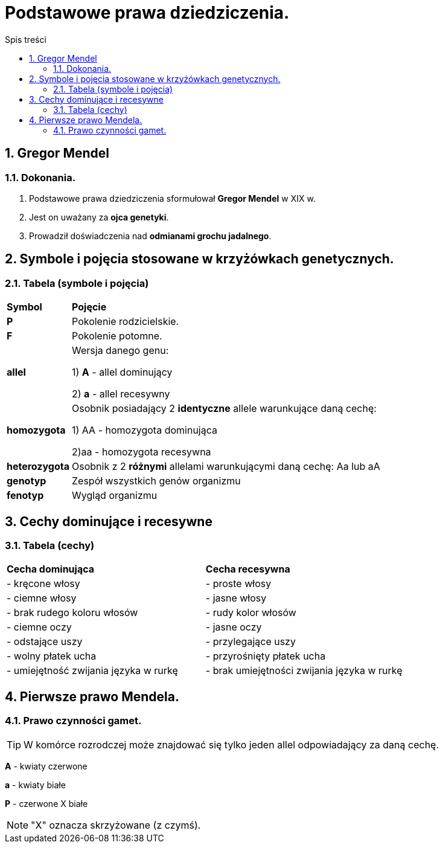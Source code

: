 = Podstawowe prawa dziedziczenia.
:toc:
:toc-title: Spis treści
:sectnums:
:icons: font
ifdef::env-github[]
:tip-caption: :bulb:
:note-caption: :information_source:
:important-caption: :heavy_exclamation_mark:
:caution-caption: :fire:
:warning-caption: :warning:
endif::[]

== Gregor Mendel

=== Dokonania.
. Podstawowe prawa dziedziczenia sformułował *Gregor Mendel* w XIX w. 
. Jest on uważany za *ojca genetyki*.
. Prowadził doświadczenia nad *odmianami grochu jadalnego*.

== Symbole i pojęcia stosowane w krzyżówkach genetycznych.

=== Tabela (symbole i pojęcia)
[cols="^1,<7"]
|====
|*Symbol*
|*Pojęcie*
|*P*
|Pokolenie rodzicielskie.
|*F*
|Pokolenie potomne.
|*allel*
|Wersja danego genu:

1) *A* - allel dominujący

2) *a* - allel recesywny
|*homozygota*
|Osobnik posiadający 2 *identyczne* allele warunkujące daną cechę:

1) AA - homozygota dominująca

2)aa - homozygota recesywna
|*heterozygota*
|Osobnik z 2 *różnymi* allelami warunkującymi daną cechę: Aa lub aA
|*genotyp*
|Zespół wszystkich genów organizmu
|*fenotyp*
|Wygląd organizmu
|====

== Cechy dominujące i recesywne

=== Tabela (cechy)
[cols="2*<"]
|====
|*Cecha dominująca*
|*Cecha recesywna*
|- kręcone włosy
|- proste włosy
|- ciemne włosy
|- jasne włosy
|- brak rudego koloru włosów
|- rudy kolor włosów
|- ciemne oczy
|- jasne oczy
|- odstające uszy
|- przylegające uszy
|- wolny płatek ucha
|- przyrośnięty płatek ucha
|- umiejętność zwijania języka w rurkę
|- brak umiejętności zwijania języka w rurkę
|====

== Pierwsze prawo Mendela.

=== Prawo czynności gamet.
TIP: W komórce rozrodczej może znajdować się tylko jeden allel odpowiadający za daną cechę.

=====
*A* - kwiaty czerwone

*a* - kwiaty białe

*P* - czerwone X białe


NOTE: "X" oznacza skrzyżowane (z czymś).
=====
